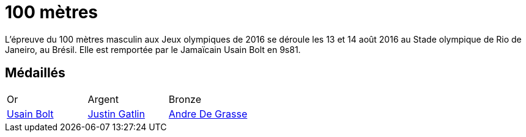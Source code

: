 # 100 mètres
:description: Découvrez les résultats du 100m des Jeux olympiques de Rio 2016.

L'épreuve du 100 mètres masculin aux Jeux olympiques de 2016 se déroule les 13 et 14 août 2016 au Stade olympique de Rio de Janeiro, au Brésil. Elle est remportée par le Jamaïcain Usain Bolt en 9s81.

## Médaillés

[cols="1,1,1"]
|===
| Or
| Argent
| Bronze
| https://fr.wikipedia.org/wiki/Usain_Bolt[Usain Bolt]
| https://fr.wikipedia.org/wiki/Justin_Gatlin[Justin Gatlin]
| https://fr.wikipedia.org/wiki/Andre_De_Grasse[Andre De Grasse]
|===
